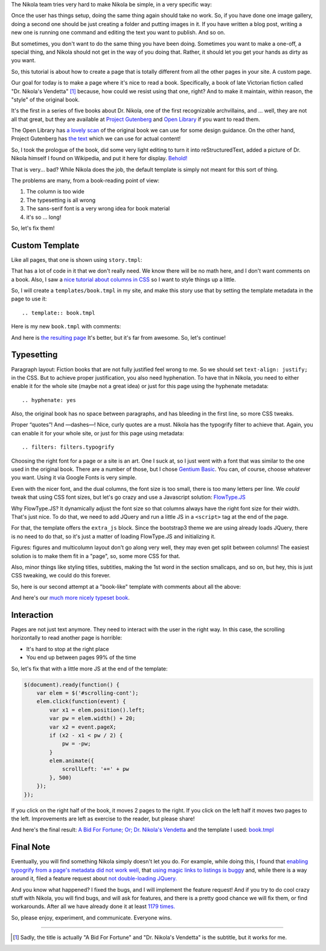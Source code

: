 .. title: Creating a Custom Page
.. slug: creating-a-custom-page
.. date: 2015-09-12 16:20:30 UTC
.. tags: tutorial
.. type: text
.. author: Roberto Alsina

The Nikola team tries very hard to make Nikola be simple, in a very specific way:

Once the user has things setup, doing the same thing again should take no work.
So, if you have done one image gallery, doing a second one should be just creating
a folder and putting images in it. If you have written a blog post, writing a new
one is running one command and editing the text you want to publish. And so on.

But sometimes, you don't want to do the same thing you have been doing. Sometimes you
want to make a one-off, a special thing, and Nikola should not get in the way
of you doing that. Rather, it should let you get your hands as dirty as you want.

So, this tutorial is about how to create a page that is totally different from all the
other pages in your site. A custom page.

Our goal for today is to make a page where it's nice to read a book. Specifically,
a book of late Victorian fiction called "Dr. Nikola's Vendetta" [1]_ because, how
could we resist using that one, right? And to make it maintain, within reason,
the "style" of the original book.

It's the first in a series of five books about Dr. Nikola, one of the first
recognizable archvillains, and ... well, they are not all that great, but they
are available at `Project Gutenberg <http://www.gutenberg.org/ebooks/author/3587>`__
and `Open Library <https://openlibrary.org/search?q=guy+boothby>`__ if you
want to read them.

The Open Library has `a lovely scan <https://archive.org/stream/bidforfortunenov00bootiala#page/n9/mode/2up>`__
of the original book we can use for some design guidance. On the other hand,
Project Gutenberg has `the text <http://www.gutenberg.org/ebooks/21640>`__
which we can use for actual content!

So, I took the prologue of the book, did some very light editing to turn it into
reStructuredText, added a picture of Dr. Nikola himself I found on Wikipedia,
and put it here for display. `Behold! <link://slug/dr-nikola-v1>`__

That is very... bad? While Nikola does the job, the default template is simply not
meant for this sort of thing.

The problems are many, from a book-reading point of view:

1) The column is too wide
2) The typesetting is all wrong
3) The sans-serif font is a very wrong idea for book material
4) it's so ... long!

So, let's fix them!

Custom Template
---------------

Like all pages, that one is shown using ``story.tmpl``:

.. listing:: story.tmpl html+mako

That has a lot of code in it that we don't really need. We know there will be no math here, and
I don't want comments on a book. Also, I saw a `nice tutorial about columns in CSS <https://css-tricks.com/guide-responsive-friendly-css-columns/>`__ so I want to style things up a little.

So, I will create a ``templates/book.tmpl`` in my site, and make this story use that by setting the
template metadata in the page to use it::

    .. template:: book.tmpl

Here is my new ``book.tmpl`` with comments:

.. listing:: book1.tmpl html+mako

And here is `the resulting page <link://slug/dr-nikola-v2>`__ It's better, but it's far from awesome. So, let's continue!

Typesetting
-----------

Paragraph layout: Fiction books that are not fully justified feel wrong to me. So we should set
``text-align: justify;`` in the CSS. But to achieve proper justification, you also need hyphenation.
To have that in Nikola, you need to either enable it for the whole site (maybe not a great idea) or
just for this page using the hyphenate metadata::

    .. hyphenate: yes

Also, the original book has no space between paragraphs, and has bleeding in the first line, so more
CSS tweaks.

Proper “quotes”! And —dashes—! Nice, curly quotes are a must. Nikola has the typogrify filter to achieve that. Again,
you can enable it for your whole site, or just for this page using metadata::

    .. filters: filters.typogrify

Choosing the right font for a page or a site is an art. One I suck at, so I just went with a font that
was similar to the one used in the original book. There are a number of those, but I chose
`Gentium Basic <https://www.google.com/fonts/specimen/Gentium+Basic>`__. You can, of course, choose whatever
you want. Using it via Google Fonts is very simple.

Even with the nicer font, and the dual columns, the font size is too small, there is too many letters
per line. We *could* tweak that using CSS font sizes, but let's go crazy and use a Javascript solution:
`FlowType.JS <http://simplefocus.com/flowtype/>`__

Why FlowType.JS? It dynamically adjust the font size so that columns always have the right font size for
their width. That's just nice. To do that, we need to add JQuery and run a little JS in a ``<script>``
tag at the end of the page.

For that, the template offers the ``extra_js`` block. Since the bootstrap3 theme we are using already
loads JQuery, there is no need to do that, so it's just a matter of loading FlowType.JS and
initializing it.

Figures: figures and multicolumn layout don't go along very well, they may even get split between columns!
The easiest solution is to make them fit in a "page", so, some more CSS for that.

Also, minor things like styling titles, subtitles, making the 1st word in the section smallcaps, and so on,
but hey, this is just CSS tweaking, we could do this forever.

So, here is our second attempt at a "book-like" template with comments about all the above:

.. listing:: book2.tmpl html+mako

And here's our `much more nicely typeset book <link://slug/dr-nikola-v3>`__.

Interaction
-----------

Pages are not just text anymore. They need to interact with the user in the right way.
In this case, the scrolling horizontally to read another page is horrible:

* It's hard to stop at the right place
* You end up between pages 99% of the time

So, let's fix that with a little more JS at the end of the template:

.. code:: javascript

        $(document).ready(function() {
            var elem = $('#scrolling-cont');
            elem.click(function(event) {
                var x1 = elem.position().left;
                var pw = elem.width() + 20;
                var x2 = event.pageX;
                if (x2 - x1 < pw / 2) {
                    pw = -pw;
                }
                elem.animate({
                    scrollLeft: '+=' + pw
                }, 500)
            });
        });

If you click on the right half of the book, it moves 2 pages to the right. If you click on the left half
it moves two pages to the left. Improvements are left as exercise to the reader, but please share!

And here's the final result: `A Bid For Fortune; Or; Dr. Nikola's Vendetta <link://slug/dr-nikola-final>`__
and the template I used: `book.tmpl </listings/book.tmpl.html>`__

Final Note
----------

Eventually, you will find something Nikola simply doesn't let you do. For example, while doing this, I found that
`enabling typogrify from a page's metadata did not work well,  <https://github.com/getnikola/nikola/issues/2064>`__
that `using magic links to listings is buggy <https://github.com/getnikola/nikola/issues/2080>`__
and, while there is a way around it, filed a feature request about `not double-loading JQuery. <https://github.com/getnikola/nikola/issues/2062>`__

And you know what happened? I fixed the bugs, and I will implement the feature request! And if you try to do
cool crazy stuff with Nikola, you will find bugs, and will ask for features, and there is a pretty good
chance we will fix them, or find workarounds. After all we have already done it at least
`1179 times. <https://github.com/getnikola/nikola/issues?q=is%3Aissue+is%3Aclosed>`__

So, please enjoy, experiment, and communicate. Everyone wins.

------------

.. [1] Sadly, the title is actually "A Bid For Fortune" and "Dr. Nikola's Vendetta"
       is the subtitle, but it works for me.
